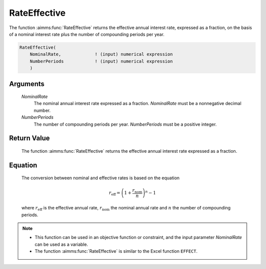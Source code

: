 .. aimms:function:: RateEffective(NominalRate, NumberPeriods)

.. _RateEffective:

RateEffective
=============

The function :aimms:func:`RateEffective` returns the effective annual interest
rate, expressed as a fraction, on the basis of a nominal interest rate
plus the number of compounding periods per year.

.. code-block:: aimms

    RateEffective(
        NominalRate,             ! (input) numerical expression
        NumberPeriods            ! (input) numerical expression
        )

Arguments
---------

    *NominalRate*
        The nominal annual interest rate expressed as a fraction. *NominalRate*
        must be a nonnegative decimal number.

    *NumberPeriods*
        The number of compounding periods per year. *NumberPeriods* must be a
        positive integer.

Return Value
------------

    The function :aimms:func:`RateEffective` returns the effective annual interest
    rate expressed as a fraction.

Equation
--------

    The conversion between nominal and effective rates is based on the
    equation

    .. math:: r_{\textit{eff}} = \left( 1 + \frac{r_{\textit{nom}}}{n} \right)^n - 1

    \ where :math:`r_{\textit{eff}}` is the effective annual rate,
    :math:`r_{\textit{nom}}` the nominal annual rate and :math:`n` the
    number of compounding periods.

.. note::

    -  This function can be used in an objective function or constraint, and
       the input parameter *NominalRate* can be used as a variable.

    -  The function :aimms:func:`RateEffective` is similar to the Excel function
       ``EFFECT``.

.. seealso::

    The function :aimms:func:`RateNominal`.
